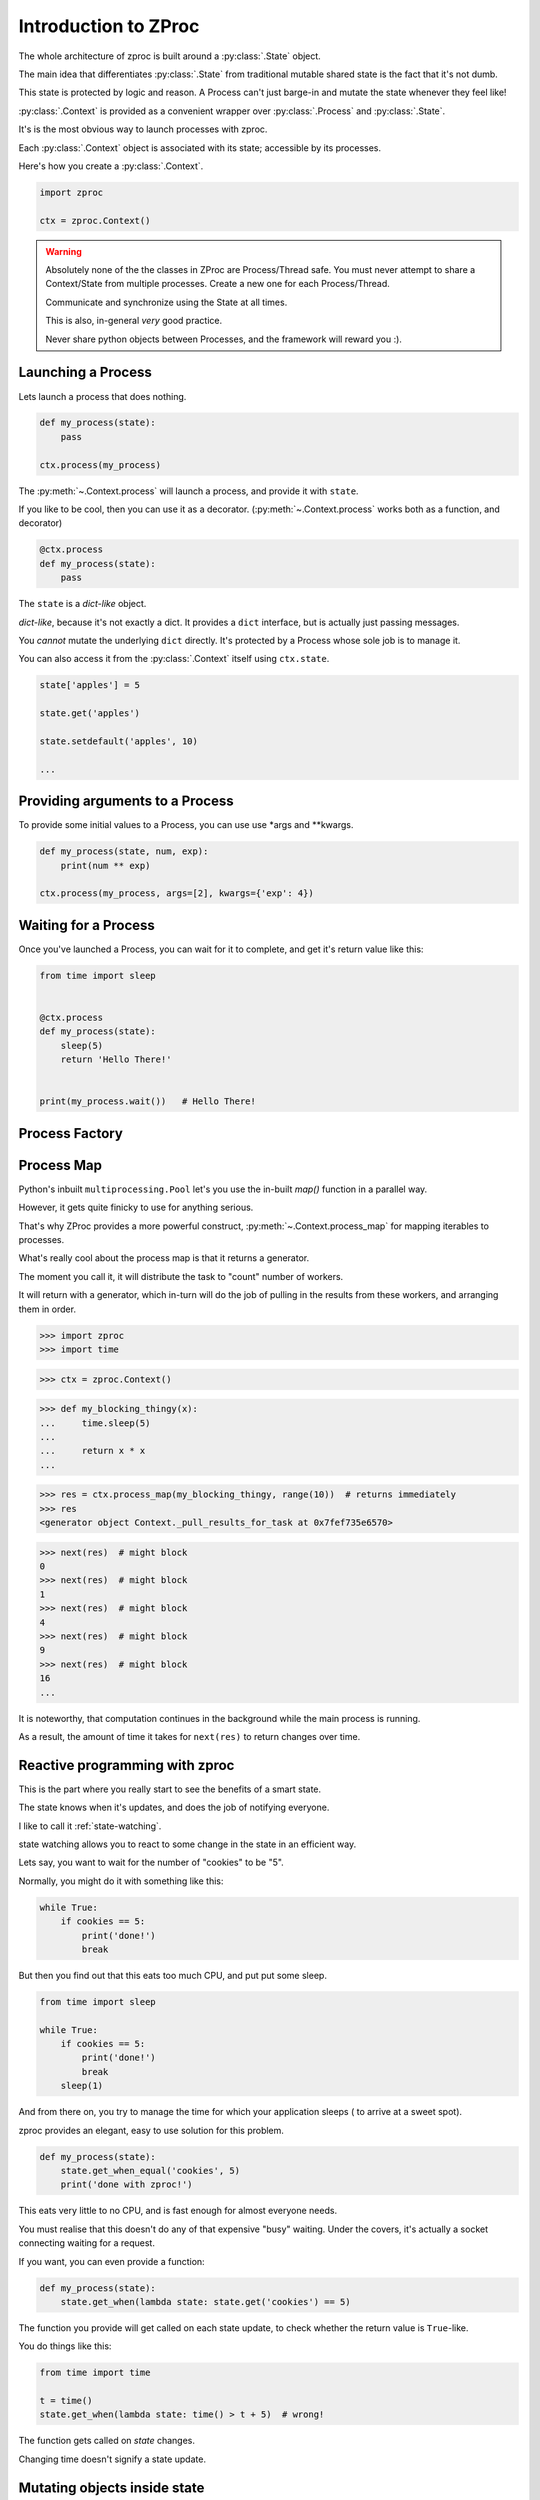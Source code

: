 Introduction to ZProc
=====================

The whole architecture of zproc is built around a :py:class:`.State` object.

The main idea that differentiates :py:class:`.State`
from traditional mutable shared state is the fact that it's not dumb.

This state is protected by logic and reason.
A Process can't just barge-in and mutate the state whenever they feel like!

:py:class:`.Context` is provided as a convenient wrapper over :py:class:`.Process` and :py:class:`.State`.

It's is the most obvious way to launch processes with zproc.

Each :py:class:`.Context` object is associated with its state;
accessible by its processes.


Here's how you create a :py:class:`.Context`.

.. code-block:: python

    import zproc

    ctx = zproc.Context()



.. warning::
    Absolutely none of the the classes in ZProc are Process/Thread safe. You must never attempt to share a Context/State from multiple processes. Create a new one for each Process/Thread.

    Communicate and synchronize using the State at all times.

    This is also, in-general *very* good practice.

    Never share python objects between Processes, and the framework will reward you :).

Launching a Process
-------------------

Lets launch a process that does nothing.

.. code-block:: python

    def my_process(state):
        pass

    ctx.process(my_process)

The :py:meth:`~.Context.process` will launch a process, and provide it with ``state``.

If you like to be cool, then you can use it as a decorator.
(:py:meth:`~.Context.process` works both as a function, and decorator)

.. code-block:: python

    @ctx.process
    def my_process(state):
        pass


The ``state`` is a *dict-like* object.

*dict-like*, because it's not exactly a dict.
It provides a ``dict`` interface, but is actually just passing messages.

You *cannot* mutate the underlying ``dict`` directly.
It's protected by a Process whose sole job is to manage it.

You can also access it from the :py:class:`.Context` itself using ``ctx.state``.


.. code-block:: python

    state['apples'] = 5

    state.get('apples')

    state.setdefault('apples', 10)

    ...


Providing arguments to a Process
--------------------------------

To provide some initial values to a Process, you can use use \*args and \*\*kwargs.

.. code-block:: python

    def my_process(state, num, exp):
        print(num ** exp)

    ctx.process(my_process, args=[2], kwargs={'exp': 4})


Waiting for a Process
---------------------

Once you've launched a Process, you can wait for it to complete,
and get it's return value like this:

.. code-block:: python

    from time import sleep


    @ctx.process
    def my_process(state):
        sleep(5)
        return 'Hello There!'


    print(my_process.wait())   # Hello There!


.. _process_factory:

Process Factory
---------------

.. _process_map:

Process Map
---------------

Python's inbuilt ``multiprocessing.Pool`` let's you use the in-built `map()` function in a parallel way.

However, it gets quite finicky to use for anything serious.

That's why ZProc provides a more powerful construct, :py:meth:`~.Context.process_map` for mapping iterables to processes.


.. code-block:: python
    :caption: Works similar to ``map()``

    def square(num):
        return num * num

    # [1, 4, 9, 16]
    list(ctx.process_map(square, [1, 2, 3, 4]))


.. code-block:: python
    :caption: Common Arguments.

    def power(num, exp):
        return num ** exp

    # [0, 1, 8, 27, 64, ... 941192, 970299]
    list(
         ctx.process_map(
            power,
            range(100),
            args=[3],
            count=10  # distribute among 10 workers.
         )
    )

.. code-block:: python
    :caption: Mapped Positional Arguments.

    def power(num, exp):
        return num ** exp

    # [4, 9, 36, 256]
    list(
        ctx.process_map(
            power,
            map_args=[(2, 2), (3, 2), (6, 2), (2, 8)]
        )
    )

.. code-block:: python
    :caption: Mapped Keyword Arguments.

    def my_thingy(seed, num, exp):
        return seed + num ** exp

    # [1007, 3132, 298023223876953132, 736, 132, 65543, 8]
    list(
        ctx.process_map(
            my_thingy,
            args=[7],
            map_kwargs=[
                {'num': 10, 'exp': 3},
                {'num': 5, 'exp': 5},
                {'num': 5, 'exp': 2},
                {'num': 9, 'exp': 3},
                {'num': 5, 'exp': 3},
                {'num': 4, 'exp': 8},
                {'num': 1, 'exp': 4},
            ],
            count=5
        )
    )


What's really cool about the process map is that it returns a generator.

The moment you call it, it will distribute the task to "count" number of workers.

It will return with a generator,
which in-turn will do the job of pulling in the results from these workers,
and arranging them in order.


>>> import zproc
>>> import time

>>> ctx = zproc.Context()

>>> def my_blocking_thingy(x):
...     time.sleep(5)
...
...     return x * x
...

>>> res = ctx.process_map(my_blocking_thingy, range(10))  # returns immediately
>>> res
<generator object Context._pull_results_for_task at 0x7fef735e6570>

>>> next(res)  # might block
0
>>> next(res)  # might block
1
>>> next(res)  # might block
4
>>> next(res)  # might block
9
>>> next(res)  # might block
16
...

It is noteworthy, that computation continues in the background while the main process is running.

As a result, the amount of time it takes for ``next(res)`` to return changes over time.

Reactive programming with zproc
-------------------------------

This is the part where you really start to see the benefits of a smart state.

The state knows when it's updates, and does the job of notifying everyone.

I like to call it :ref:`state-watching`.

state watching allows you to react to some change in the state in an efficient way.

Lets say, you want to wait for the number of "cookies" to be "5".

Normally, you might do it with something like this:

.. code-block:: python

    while True:
        if cookies == 5:
            print('done!')
            break

But then you find out that this eats too much CPU, and put put some sleep.

.. code-block:: python

    from time import sleep

    while True:
        if cookies == 5:
            print('done!')
            break
        sleep(1)

And from there on, you try to manage the time for which your application sleeps ( to arrive at a sweet spot).

zproc provides an elegant, easy to use solution for this problem.

.. code-block:: python

    def my_process(state):
        state.get_when_equal('cookies', 5)
        print('done with zproc!')

This eats very little to no CPU, and is fast enough for almost everyone needs.

You must realise that this doesn't do any of that expensive "busy" waiting.
Under the covers, it's actually a socket connecting waiting for a request.

If you want, you can even provide a function:

.. code-block:: python

    def my_process(state):
        state.get_when(lambda state: state.get('cookies') == 5)


The function you provide will get called on each state update,
to check whether the return value is ``True``-like.

You do things like this:

.. code-block:: python

    from time import time

    t = time()
    state.get_when(lambda state: time() > t + 5)  # wrong!

The function gets called on *state* changes.

Changing time doesn't signify a state update.

Mutating objects inside state
-----------------------------

You must remember that can't mutate (update) objects inside the state.

.. code-block:: python

    state['numbers'] = [1, 2, 3]  # works

    state['numbers'].append(4)  # doesn't work

While this might look like a flaw of zproc (and it somewhat is),
you can see this as a feature. It will avoid you from

1. over-complicating your state. (Keeping the state as flat as possible is generally a good idea).
2. avoiding race conditions. (Think about the atomicity of ``state['numbers'].append(4)``).

The correct way to mutate objects inside the state, is to do them atomically,
which is to say using the :py:func:`~.atomic` decorator.

.. code-block:: python

    @zproc.atomic
    def add_a_number(state, to_add)
        state['numbers'].append(to_add)

    def my_process(state):
        add_a_number(state, 4)

It looks tedious at first,
but trust me when I say that you will rip your brains apart when you find out
that appending to lists in a dict is not atomic and try to do it safely with locks.

You can read more about :ref:`atomicity`.


A note on performance
---------------------

There is always a cost to safety.
You can write more performant code without zproc.

However, when you weigh in the safety and ease of use of zproc,
performance really falls short.

And it's not like zproc is slow, see for yourself - `async vs zproc <https://github.com/pycampers/zproc/blob/master/examples/async_vs_zproc.py>`_

Bottom line, minimizing the number of times your application accesses the state will
result in lean and fast code.
